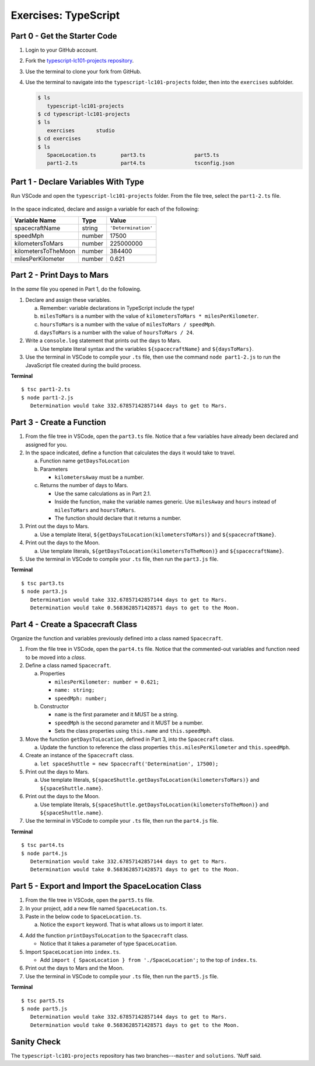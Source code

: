 Exercises: TypeScript
=====================

.. _TS-repo:

Part 0 - Get the Starter Code
------------------------------

#. Login to your GitHub account.
#. Fork the
   `typescript-lc101-projects repository <https://github.com/LaunchCodeEducation/typescript-lc101-projects>`__.
#. Use the terminal to clone your fork from GitHub.
#. Use the terminal to navigate into the ``typescript-lc101-projects`` folder,
   then into the ``exercises`` subfolder.

   .. sourcecode:: bash

      $ ls
         typescript-lc101-projects
      $ cd typescript-lc101-projects
      $ ls
         exercises       studio
      $ cd exercises
      $ ls
         SpaceLocation.ts        part3.ts                part5.ts
         part1-2.ts              part4.ts                tsconfig.json

Part 1 - Declare Variables With Type
------------------------------------

Run VSCode and open the ``typescript-lc101-projects`` folder. From the file
tree, select the ``part1-2.ts`` file.

.. figure:: ./figures/TS-exercises-file-tree.png
   :alt: VSCode file tree for the TypeScript exercises.

In the space indicated, declare and assign a variable for each of the
following:

.. list-table::
   :widths: auto
   :header-rows: 1

   * - Variable Name
     - Type
     - Value
   * - spacecraftName
     - string
     - ``'Determination'``
   * - speedMph
     - number
     - 17500
   * - kilometersToMars
     - number
     - 225000000
   * - kilometersToTheMoon
     - number
     - 384400
   * - milesPerKilometer
     - number
     - 0.621

Part 2 - Print Days to Mars
---------------------------
In the *same* file you opened in Part 1, do the following.

#. Declare and assign these variables.

   a. Remember: variable declarations in TypeScript include the type!
   b. ``milesToMars`` is a number with the value of
      ``kilometersToMars * milesPerKilometer``.
   c. ``hoursToMars`` is a number with the value of
      ``milesToMars / speedMph``.
   d. ``daysToMars`` is a number with the value of ``hoursToMars / 24``.

#. Write a ``console.log`` statement that prints out the days to Mars.

   a. Use template literal syntax and the variables ``${spacecraftName}`` and
      ``${daysToMars}``.

#. Use the terminal in VSCode to compile your ``.ts`` file, then use the
   command ``node part1-2.js`` to run the JavaScript file created during the
   build process.

**Terminal**

::

   $ tsc part1-2.ts
   $ node part1-2.js
      Determination would take 332.67857142857144 days to get to Mars.

Part 3 - Create a Function
---------------------------

#. From the file tree in VSCode, open the ``part3.ts`` file. Notice that a few
   variables have already been declared and assigned for you.
#. In the space indicated, define a function that calculates the days it would
   take to travel.

   a. Function name ``getDaysToLocation``
   b. Parameters

      * ``kilometersAway`` must be a number.

   c. Returns the number of days to Mars.

      * Use the same calculations as in Part 2.1.
      * Inside the function, make the variable names generic. Use ``milesAway`` and ``hours`` instead of ``milesToMars`` and ``hoursToMars``.
      * The function should declare that it returns a number.

#. Print out the days to Mars.

   a. Use a template literal, ``${getDaysToLocation(kilometersToMars)}`` and
      ``${spacecraftName}``.

#. Print out the days to the Moon.

   a. Use template literals, ``${getDaysToLocation(kilometersToTheMoon)}`` and
      ``${spacecraftName}``.

#. Use the terminal in VSCode to compile your ``.ts`` file, then run the
   ``part3.js`` file.

**Terminal**

::

   $ tsc part3.ts
   $ node part3.js
      Determination would take 332.67857142857144 days to get to Mars.
      Determination would take 0.5683628571428571 days to get to the Moon.

Part 4 - Create a Spacecraft Class
-----------------------------------

Organize the function and variables previously defined into a class named
``Spacecraft``.

#. From the file tree in VSCode, open the ``part4.ts`` file. Notice that the
   commented-out variables and function need to be moved into a *class*.
#. Define a class named ``Spacecraft``.

   a. Properties

      * ``milesPerKilometer: number = 0.621;``
      * ``name: string;``
      * ``speedMph: number;``

   b. Constructor

      * ``name`` is the first parameter and it MUST be a string.
      * ``speedMph`` is the second parameter and it MUST be a number.
      * Sets the class properties using ``this.name`` and ``this.speedMph``.

#. Move the function ``getDaysToLocation``, defined in Part 3, into the
   ``Spacecraft`` class.

   a. Update the function to reference the class properties
      ``this.milesPerKilometer`` and ``this.speedMph``.

#. Create an instance of the ``Spacecraft`` class.

   a. ``let spaceShuttle = new Spacecraft('Determination', 17500);``

#. Print out the days to Mars.

   a. Use template literals,
      ``${spaceShuttle.getDaysToLocation(kilometersToMars)}`` and
      ``${spaceShuttle.name}``.

#. Print out the days to the Moon.

   a. Use template literals,
      ``${spaceShuttle.getDaysToLocation(kilometersToTheMoon)}`` and
      ``${spaceShuttle.name}``.

#. Use the terminal in VSCode to compile your ``.ts`` file, then run the
   ``part4.js`` file.

**Terminal**

::

   $ tsc part4.ts
   $ node part4.js
      Determination would take 332.67857142857144 days to get to Mars.
      Determination would take 0.5683628571428571 days to get to the Moon.

Part 5 - Export and Import the SpaceLocation Class
---------------------------------------------------

#. From the file tree in VSCode, open the ``part5.ts`` file.
#. In your project, add a new file named ``SpaceLocation.ts``.
#. Paste in the below code to ``SpaceLocation.ts``.

   a. Notice the ``export`` keyword. That is what allows us to import it later.

   .. sourcecode:: js
      :linenos:

      export class SpaceLocation {
         kilometersAway: number;
         name: string;

         constructor(name: string, kilometersAway: number) {
            this.name = name;
            this.kilometersAway = kilometersAway;
         }
      }

4. Add the function ``printDaysToLocation`` to the ``Spacecraft`` class.

   * Notice that it takes a parameter of type ``SpaceLocation``.

   .. sourcecode:: js
      :linenos:

      printDaysToLocation(location: SpaceLocation) {
         console.log(`${this.name} would take ${this.getDaysToLocation(location.kilometersAway)} days to get to ${location.name}.`);
      }

#. Import ``SpaceLocation`` into ``index.ts``.

   * Add ``import { SpaceLocation } from './SpaceLocation';`` to the top of ``index.ts``.

#. Print out the days to Mars and the Moon.

   .. sourcecode:: js
      :linenos:

      let spaceShuttle = new Spacecraft('Determination', 17500);
      spaceShuttle.printDaysToLocation(new SpaceLocation('Mars', kilometersToMars));
      spaceShuttle.printDaysToLocation(new SpaceLocation('the Moon', kilometersToTheMoon));

#. Use the terminal in VSCode to compile your ``.ts`` file, then run the
   ``part5.js`` file.

**Terminal**

::

   $ tsc part5.ts
   $ node part5.js
      Determination would take 332.67857142857144 days to get to Mars.
      Determination would take 0.5683628571428571 days to get to the Moon.

Sanity Check
-------------

The ``typescript-lc101-projects`` repository has two branches---``master`` and
``solutions``. 'Nuff said.
